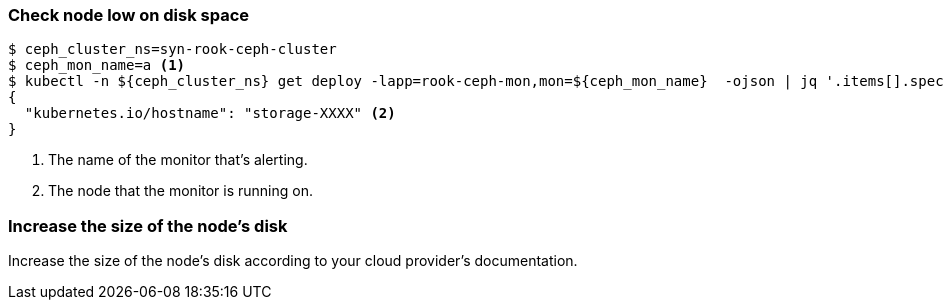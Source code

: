 === Check node low on disk space

[source,console]
----
$ ceph_cluster_ns=syn-rook-ceph-cluster
$ ceph_mon_name=a <1>
$ kubectl -n ${ceph_cluster_ns} get deploy -lapp=rook-ceph-mon,mon=${ceph_mon_name}  -ojson | jq '.items[].spec.template.spec.nodeSelector'
{
  "kubernetes.io/hostname": "storage-XXXX" <2>
}
----
<1> The name of the monitor that's alerting.
<2> The node that the monitor is running on.

=== Increase the size of the node's disk

Increase the size of the node's disk according to your cloud provider's documentation.
